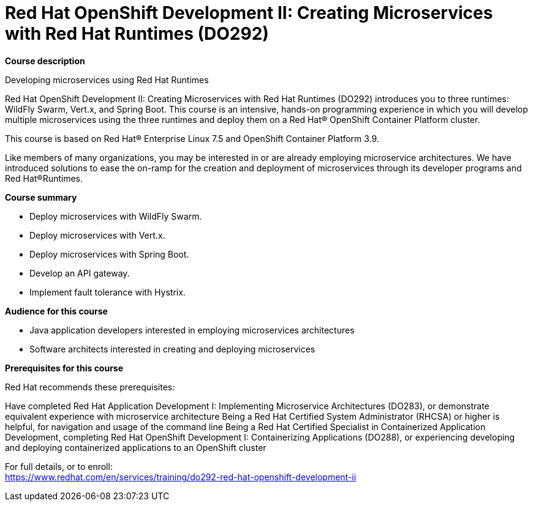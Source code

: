 = Red Hat OpenShift Development II: Creating Microservices with Red Hat Runtimes (DO292)



*Course description*

Developing microservices using Red Hat Runtimes

Red Hat OpenShift Development II: Creating Microservices with Red Hat Runtimes (DO292) introduces you to three runtimes: WildFly Swarm, Vert.x, and Spring Boot. This course is an intensive, hands-on programming experience in which you will develop multiple microservices using the three runtimes and deploy them on a Red Hat(R) OpenShift Container Platform cluster.

This course is based on Red Hat(R) Enterprise Linux 7.5 and OpenShift Container Platform 3.9.

Like members of many organizations, you may be interested in or are already employing microservice architectures. We have introduced solutions to ease the on-ramp for the creation and deployment of microservices through its developer programs and Red Hat(R)Runtimes.

*Course summary*


* Deploy microservices with WildFly Swarm.
* Deploy microservices with Vert.x.
* Deploy microservices with Spring Boot.
* Develop an API gateway.
* Implement fault tolerance with Hystrix.


*Audience for this course*


* Java application developers interested in employing microservices architectures
* Software architects interested in creating and deploying microservices


*Prerequisites for this course*

Red Hat recommends these prerequisites:

Have completed Red Hat Application Development I: Implementing Microservice Architectures (DO283), or demonstrate equivalent experience with microservice architecture
Being a Red Hat Certified System Administrator (RHCSA) or higher is helpful, for navigation and usage of the command line
Being a Red Hat Certified Specialist in Containerized Application Development, completing Red Hat OpenShift Development I: Containerizing Applications (DO288), or experiencing developing and deploying containerized applications to an OpenShift cluster



For full details, or to enroll: +
https://www.redhat.com/en/services/training/do292-red-hat-openshift-development-ii
